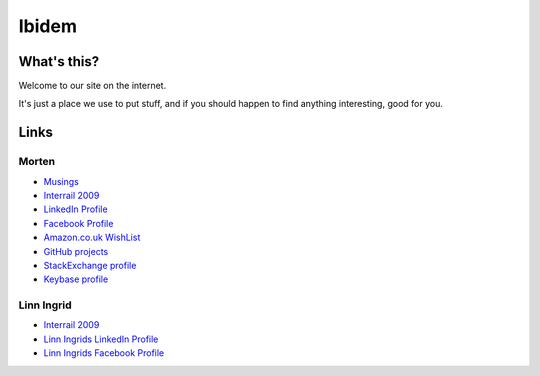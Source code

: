 Ibidem
======

What's this?
------------

Welcome to our site on the internet.

It's just a place we use to put stuff, and if you should happen to find anything 
interesting, good for you.

Links
-----

Morten
......

* Musings_
* `Interrail 2009`_
* `LinkedIn Profile`_
* `Facebook Profile`_
* `Amazon.co.uk WishList`_
* `GitHub projects`_
* `StackExchange profile`_
* `Keybase profile`_

.. _Musings: musings
.. _`Interrail 2009`: interrail2009
.. _`LinkedIn Profile`: https://www.linkedin.com/in/epcylon
.. _`Facebook Profile`: https://facebook.com/epcylon
.. _`Amazon.co.uk WishList`: https://www.amazon.co.uk/gp/registry/registry.html?id=2CAEB2ESNO73V&sort=priority&layout=compact
.. _`GitHub projects`: https://github.com/mortenlj
.. _`StackExchange profile`: https://stackexchange.com/users/25658/epcylon
.. _`Keybase profile`: https://keybase.io/mortenlj


Linn Ingrid
...........

* `Interrail 2009`_
* `Linn Ingrids LinkedIn Profile`_
* `Linn Ingrids Facebook Profile`_


.. _`Linn Ingrids LinkedIn Profile`: https://www.linkedin.com/pub/linn-ingrid-bukve/4b/256/2a4
.. _`Linn Ingrids Facebook Profile`: https://www.facebook.com/libukve

.. raw:: html
   :file: ga.inc
